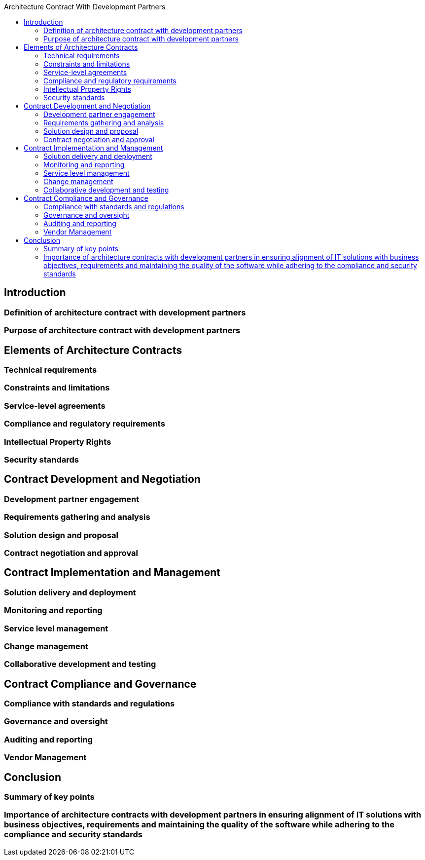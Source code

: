 :toc:
:toc-title: Architecture Contract With Development Partners


== Introduction
=== Definition of architecture contract with development partners
=== Purpose of architecture contract with development partners

== Elements of Architecture Contracts
=== Technical requirements
=== Constraints and limitations
=== Service-level agreements
=== Compliance and regulatory requirements
=== Intellectual Property Rights
=== Security standards


==  Contract Development and Negotiation
=== Development partner engagement
=== Requirements gathering and analysis
=== Solution design and proposal
=== Contract negotiation and approval

== Contract Implementation and Management
=== Solution delivery and deployment
=== Monitoring and reporting
=== Service level management
=== Change management
=== Collaborative development and testing

== Contract Compliance and Governance
=== Compliance with standards and regulations
=== Governance and oversight
=== Auditing and reporting
=== Vendor Management

== Conclusion
=== Summary of key points
=== Importance of architecture contracts with development partners in ensuring alignment of IT solutions with business objectives, requirements and maintaining the quality of the software while adhering to the compliance and security standards
